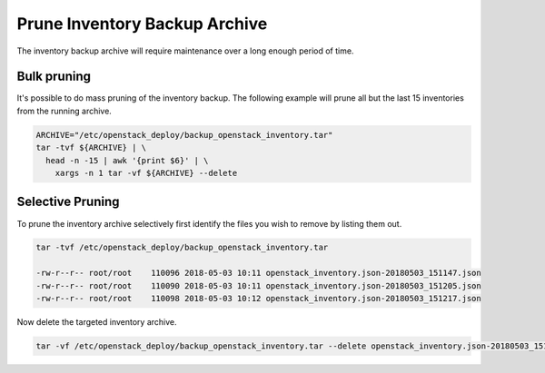 Prune Inventory Backup Archive
==============================

The inventory backup archive will require maintenance over a long enough period
of time.


Bulk pruning
------------

It's possible to do mass pruning of the inventory backup. The following example will
prune all but the last 15 inventories from the running archive.

.. code-block:: bash

    ARCHIVE="/etc/openstack_deploy/backup_openstack_inventory.tar"
    tar -tvf ${ARCHIVE} | \
      head -n -15 | awk '{print $6}' | \
        xargs -n 1 tar -vf ${ARCHIVE} --delete


Selective Pruning
-----------------

To prune the inventory archive selectively first identify the files you wish to
remove by listing them out.

.. code-block:: bash

      tar -tvf /etc/openstack_deploy/backup_openstack_inventory.tar

      -rw-r--r-- root/root    110096 2018-05-03 10:11 openstack_inventory.json-20180503_151147.json
      -rw-r--r-- root/root    110090 2018-05-03 10:11 openstack_inventory.json-20180503_151205.json
      -rw-r--r-- root/root    110098 2018-05-03 10:12 openstack_inventory.json-20180503_151217.json


Now delete the targeted inventory archive.

.. code-block:: bash

      tar -vf /etc/openstack_deploy/backup_openstack_inventory.tar --delete openstack_inventory.json-20180503_151205.json

